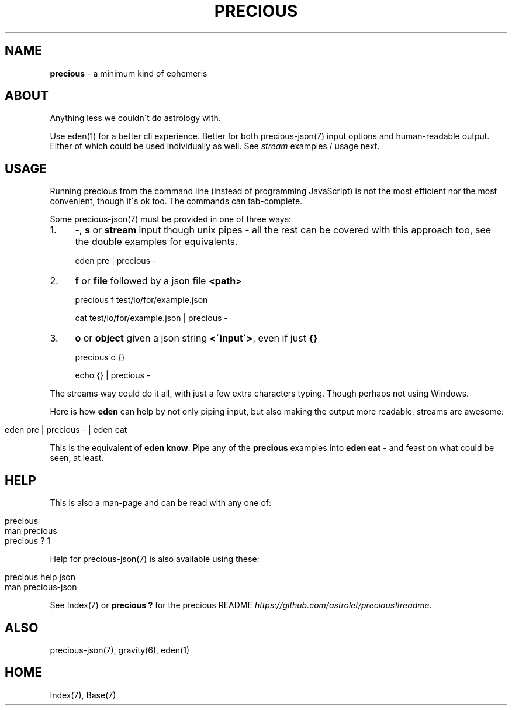 .\" generated with Ronn/v0.7.3
.\" http://github.com/rtomayko/ronn/tree/0.7.3
.
.TH "PRECIOUS" "1" "July 2012" "" ""
.
.SH "NAME"
\fBprecious\fR \- a minimum kind of ephemeris
.
.SH "ABOUT"
Anything less we couldn\'t do astrology with\.
.
.P
Use eden(1) for a better cli experience\. Better for both precious\-json(7) input options and human\-readable output\. Either of which could be used individually as well\. See \fIstream\fR examples / usage next\.
.
.SH "USAGE"
Running precious from the command line (instead of programming JavaScript) is not the most efficient nor the most convenient, though it\'s ok too\. The commands can tab\-complete\.
.
.P
Some precious\-json(7) must be provided in one of three ways:
.
.IP "1." 4
\fB\-\fR, \fBs\fR or \fBstream\fR input though unix pipes \- all the rest can be covered with this approach too, see the double examples for equivalents\.
.
.IP
eden pre | precious \-
.
.IP "2." 4
\fBf\fR or \fBfile\fR followed by a json file \fB<path>\fR
.
.IP
precious f test/io/for/example\.json
.
.IP
cat test/io/for/example\.json | precious \-
.
.IP "3." 4
\fBo\fR or \fBobject\fR given a json string \fB<\'input\'>\fR, even if just \fB{}\fR
.
.IP
precious o {}
.
.IP
echo {} | precious \-
.
.IP "" 0
.
.P
The streams way could do it all, with just a few extra characters typing\. Though perhaps not using Windows\.
.
.P
Here is how \fBeden\fR can help by not only piping input, but also making the output more readable, streams are awesome:
.
.IP "" 4
.
.nf

eden pre | precious \- | eden eat
.
.fi
.
.IP "" 0
.
.P
This is the equivalent of \fBeden know\fR\. Pipe any of the \fBprecious\fR examples into \fBeden eat\fR \- and feast on what could be seen, at least\.
.
.SH "HELP"
This is also a man\-page and can be read with any one of:
.
.IP "" 4
.
.nf

precious
man precious
precious ? 1
.
.fi
.
.IP "" 0
.
.P
Help for precious\-json(7) is also available using these:
.
.IP "" 4
.
.nf

precious help json
man  precious\-json
.
.fi
.
.IP "" 0
.
.P
See Index(7) or \fBprecious ?\fR for the precious README \fIhttps://github\.com/astrolet/precious#readme\fR\.
.
.SH "ALSO"
precious\-json(7), gravity(6), eden(1)
.
.SH "HOME"
Index(7), Base(7)
